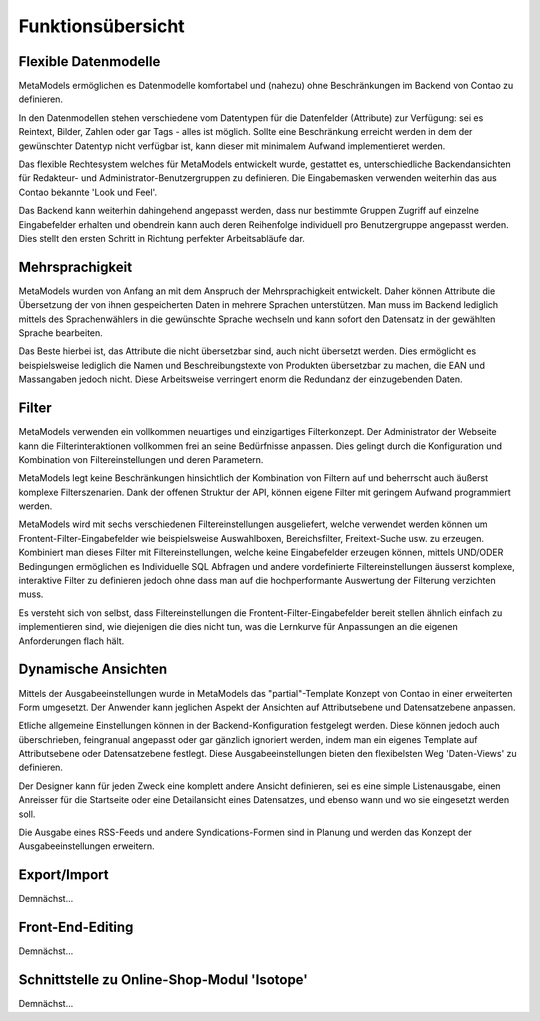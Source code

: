 .. _rst_features:

Funktionsübersicht
==================

Flexible Datenmodelle
---------------------

MetaModels ermöglichen es Datenmodelle komfortabel und (nahezu)
ohne Beschränkungen im Backend von Contao zu definieren.

In den Datenmodellen stehen verschiedene vom Datentypen für die Datenfelder
(Attribute) zur Verfügung: sei es Reintext, Bilder, Zahlen oder gar Tags
- alles ist möglich. Sollte eine Beschränkung erreicht werden in dem der
gewünschter Datentyp nicht verfügbar ist, kann dieser mit minimalem Aufwand
implementieret werden.

Das flexible Rechtesystem welches für MetaModels entwickelt wurde, gestattet
es, unterschiedliche Backendansichten für Redakteur- und Administrator-Benutzergruppen
zu definieren. Die Eingabemasken verwenden weiterhin das aus Contao bekannte
'Look und Feel'.

Das Backend kann weiterhin dahingehend angepasst werden, dass nur bestimmte
Gruppen Zugriff auf einzelne Eingabefelder erhalten und obendrein kann auch
deren Reihenfolge individuell pro Benutzergruppe angepasst werden. Dies stellt
den ersten Schritt in Richtung perfekter Arbeitsabläufe dar.

Mehrsprachigkeit
----------------

MetaModels wurden von Anfang an mit dem Anspruch der Mehrsprachigkeit entwickelt.
Daher können Attribute die Übersetzung der von ihnen gespeicherten Daten in
mehrere Sprachen unterstützen. Man muss im Backend lediglich mittels des
Sprachenwählers in die gewünschte Sprache wechseln und kann sofort den Datensatz
in der gewählten Sprache bearbeiten.

Das Beste hierbei ist, das Attribute die nicht übersetzbar sind, auch nicht
übersetzt werden. Dies ermöglicht es beispielsweise lediglich die Namen und
Beschreibungstexte von Produkten übersetzbar zu machen, die EAN und Massangaben
jedoch nicht. Diese Arbeitsweise verringert enorm die Redundanz der einzugebenden
Daten.

Filter
------

MetaModels verwenden ein vollkommen neuartiges und einzigartiges Filterkonzept.
Der Administrator der Webseite kann die Filterinteraktionen vollkommen frei an
seine Bedürfnisse anpassen. Dies gelingt durch die Konfiguration und Kombination
von Filtereinstellungen und deren Parametern.

MetaModels legt keine Beschränkungen hinsichtlich der Kombination von
Filtern auf und beherrscht auch äußerst komplexe Filterszenarien. Dank der offenen
Struktur der API, können eigene Filter mit geringem Aufwand programmiert werden.

MetaModels wird mit sechs verschiedenen Filtereinstellungen ausgeliefert,
welche verwendet werden können um Frontent-Filter-Eingabefelder wie beispielsweise
Auswahlboxen, Bereichsfilter, Freitext-Suche usw. zu erzeugen. Kombiniert man
dieses Filter mit Filtereinstellungen, welche keine Eingabefelder erzeugen können,
mittels UND/ODER Bedingungen ermöglichen es Individuelle SQL Abfragen und andere
vordefinierte Filtereinstellungen äusserst komplexe, interaktive Filter zu definieren
jedoch ohne dass man auf die hochperformante Auswertung der Filterung verzichten muss.

Es versteht sich von selbst, dass Filtereinstellungen die Frontent-Filter-Eingabefelder
bereit stellen ähnlich einfach zu implementieren sind, wie diejenigen die dies nicht
tun, was die Lernkurve für Anpassungen an die eigenen Anforderungen flach hält.

Dynamische Ansichten
--------------------

Mittels der Ausgabeeinstellungen wurde in MetaModels das "partial"-Template Konzept von
Contao in einer erweiterten Form umgesetzt. Der Anwender kann jeglichen Aspekt
der Ansichten auf Attributsebene und Datensatzebene anpassen.

Etliche allgemeine Einstellungen können in der Backend-Konfiguration festgelegt
werden. Diese können jedoch auch überschrieben, feingranual angepasst oder gar gänzlich
ignoriert werden, indem man ein eigenes Template auf Attributsebene oder Datensatzebene festlegt.
Diese Ausgabeeinstellungen bieten den flexibelsten Weg 'Daten-Views' zu definieren.

Der Designer kann für jeden Zweck eine komplett andere Ansicht definieren, sei es eine
simple Listenausgabe, einen Anreisser für die Startseite oder eine Detailansicht eines
Datensatzes, und ebenso wann und wo sie eingesetzt werden soll.

Die Ausgabe eines RSS-Feeds und andere Syndications-Formen sind in Planung und werden
das Konzept der Ausgabeeinstellungen erweitern.

Export/Import
-------------

Demnächst...

Front-End-Editing
-----------------

Demnächst...

Schnittstelle zu Online-Shop-Modul 'Isotope'
--------------------------------------------

Demnächst...